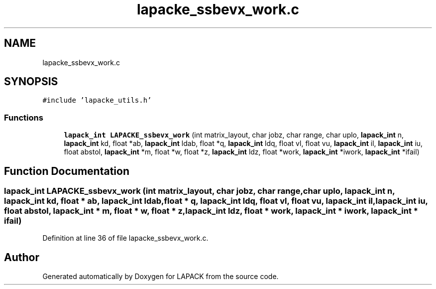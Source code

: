 .TH "lapacke_ssbevx_work.c" 3 "Tue Nov 14 2017" "Version 3.8.0" "LAPACK" \" -*- nroff -*-
.ad l
.nh
.SH NAME
lapacke_ssbevx_work.c
.SH SYNOPSIS
.br
.PP
\fC#include 'lapacke_utils\&.h'\fP
.br

.SS "Functions"

.in +1c
.ti -1c
.RI "\fBlapack_int\fP \fBLAPACKE_ssbevx_work\fP (int matrix_layout, char jobz, char range, char uplo, \fBlapack_int\fP n, \fBlapack_int\fP kd, float *ab, \fBlapack_int\fP ldab, float *q, \fBlapack_int\fP ldq, float vl, float vu, \fBlapack_int\fP il, \fBlapack_int\fP iu, float abstol, \fBlapack_int\fP *m, float *w, float *z, \fBlapack_int\fP ldz, float *work, \fBlapack_int\fP *iwork, \fBlapack_int\fP *ifail)"
.br
.in -1c
.SH "Function Documentation"
.PP 
.SS "\fBlapack_int\fP LAPACKE_ssbevx_work (int matrix_layout, char jobz, char range, char uplo, \fBlapack_int\fP n, \fBlapack_int\fP kd, float * ab, \fBlapack_int\fP ldab, float * q, \fBlapack_int\fP ldq, float vl, float vu, \fBlapack_int\fP il, \fBlapack_int\fP iu, float abstol, \fBlapack_int\fP * m, float * w, float * z, \fBlapack_int\fP ldz, float * work, \fBlapack_int\fP * iwork, \fBlapack_int\fP * ifail)"

.PP
Definition at line 36 of file lapacke_ssbevx_work\&.c\&.
.SH "Author"
.PP 
Generated automatically by Doxygen for LAPACK from the source code\&.
